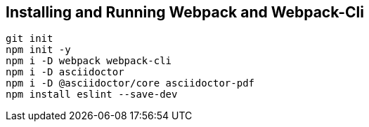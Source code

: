 
== Installing and Running Webpack and Webpack-Cli

[source,bash]
----
git init
npm init -y
npm i -D webpack webpack-cli
npm i -D asciidoctor
npm i -D @asciidoctor/core asciidoctor-pdf
npm install eslint --save-dev
----
